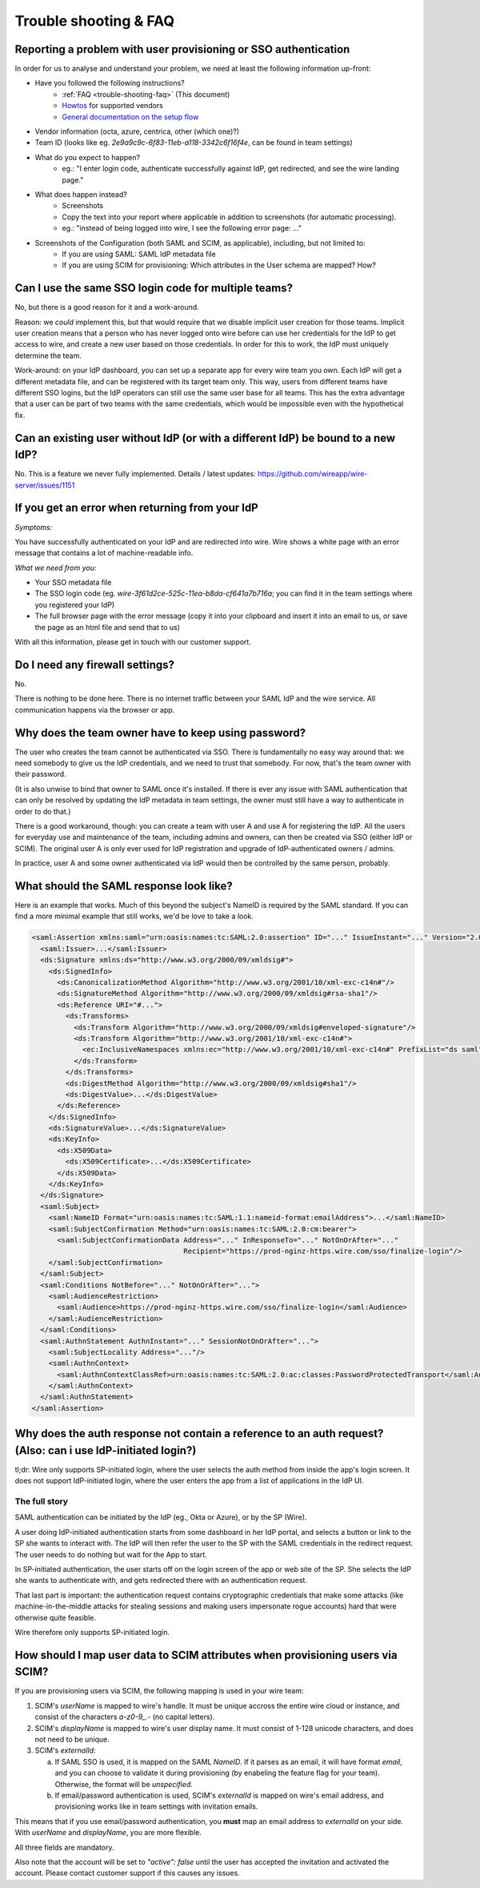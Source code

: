 .. _trouble-shooting-faq:

Trouble shooting & FAQ
======================

Reporting a problem with user provisioning or SSO authentication
----------------------------------------------------------------

In order for us to analyse and understand your problem, we need at least the following information up-front:

- Have you followed the following instructions?
    - :ref:`FAQ <trouble-shooting-faq>` (This document)
    - `Howtos <https://docs.wire.com/how-to/single-sign-on/index.html>`_ for supported vendors
    - `General documentation on the setup flow <https://support.wire.com/hc/en-us/articles/360001285718-Set-up-SSO-externally>`_
- Vendor information (octa, azure, centrica, other (which one)?)
- Team ID (looks like eg. `2e9a9c9c-6f83-11eb-a118-3342c6f16f4e`, can be found in team settings)
- What do you expect to happen?
    - eg.: "I enter login code, authenticate successfully against IdP, get redirected, and see the wire landing page."
- What does happen instead?
    - Screenshots
    - Copy the text into your report where applicable in addition to screenshots (for automatic processing).
    - eg.: "instead of being logged into wire, I see the following error page: ..."
- Screenshots of the Configuration (both SAML and SCIM, as applicable), including, but not limited to:
    - If you are using SAML: SAML IdP metadata file
    - If you are using SCIM for provisioning: Which attributes in the User schema are mapped?  How?


Can I use the same SSO login code for multiple teams?
-----------------------------------------------------

No, but there is a good reason for it and a work-around.

Reason: we *could* implement this, but that would require that we
disable implicit user creation for those teams.  Implicit user
creation means that a person who has never logged onto wire before can
use her credentials for the IdP to get access to wire, and create a
new user based on those credentials.  In order for this to work, the
IdP must uniquely determine the team.

Work-around: on your IdP dashboard, you can set up a separate app for
every wire team you own.  Each IdP will get a different metadata file,
and can be registered with its target team only.  This way, users from
different teams have different SSO logins, but the IdP operators can
still use the same user base for all teams.  This has the extra
advantage that a user can be part of two teams with the same
credentials, which would be impossible even with the hypothetical fix.


Can an existing user without IdP (or with a different IdP) be bound to a new IdP?
---------------------------------------------------------------------------------

No.  This is a feature we never fully implemented.  Details / latest
updates: https://github.com/wireapp/wire-server/issues/1151


If you get an error when returning from your IdP
------------------------------------------------

`Symptoms:`

You have successfully authenticated on your IdP and are
redirected into wire.  Wire shows a white page with an error message
that contains a lot of machine-readable info.

`What we need from you:`

- Your SSO metadata file
- The SSO login code (eg. `wire-3f61d2ce-525c-11ea-b8da-cf641a7b716a`;
  you can find it in the team settings where you registered your IdP)
- The full browser page with the error message (copy it into your
  clipboard and insert it into an email to us, or save the page as an
  html file and send that to us)

With all this information, please get in touch with our customer
support.


Do I need any firewall settings?
--------------------------------

No.

There is nothing to be done here.  There is no internet traffic
between your SAML IdP and the wire service.  All communication happens
via the browser or app.


Why does the team owner have to keep using password?
----------------------------------------------------

The user who creates the team cannot be authenticated via SSO.  There
is fundamentally no easy way around that: we need somebody to give us
the IdP credentials, and we need to trust that somebody.  For now,
that's the team owner with their password.

(It is also unwise to bind that owner to SAML once it's installed.  If
there is ever any issue with SAML authentication that can only be
resolved by updating the IdP metadata in team settings, the owner must
still have a way to authenticate in order to do that.)

There is a good workaround, though: you can create a team with user A
and use A for registering the IdP.  All the users for everyday use and
maintenance of the team, including admins and owners, can then be created
via SSO (either IdP or SCIM).  The original user A is only ever used
for IdP registration and upgrade of IdP-authenticated owners / admins.

In practice, user A and some owner authenticated via IdP would then be
controlled by the same person, probably.


What should the SAML response look like?
----------------------------------------

Here is an example that works.  Much of this beyond the subject's
NameID is required by the SAML standard.  If you can find a more
minimal example that still works, we'd be love to take a look.

.. code:: xml

    <saml:Assertion xmlns:saml="urn:oasis:names:tc:SAML:2.0:assertion" ID="..." IssueInstant="..." Version="2.0">
      <saml:Issuer>...</saml:Issuer>
      <ds:Signature xmlns:ds="http://www.w3.org/2000/09/xmldsig#">
        <ds:SignedInfo>
          <ds:CanonicalizationMethod Algorithm="http://www.w3.org/2001/10/xml-exc-c14n#"/>
          <ds:SignatureMethod Algorithm="http://www.w3.org/2000/09/xmldsig#rsa-sha1"/>
          <ds:Reference URI="#...">
            <ds:Transforms>
              <ds:Transform Algorithm="http://www.w3.org/2000/09/xmldsig#enveloped-signature"/>
              <ds:Transform Algorithm="http://www.w3.org/2001/10/xml-exc-c14n#">
                <ec:InclusiveNamespaces xmlns:ec="http://www.w3.org/2001/10/xml-exc-c14n#" PrefixList="ds saml"/>
              </ds:Transform>
            </ds:Transforms>
            <ds:DigestMethod Algorithm="http://www.w3.org/2000/09/xmldsig#sha1"/>
            <ds:DigestValue>...</ds:DigestValue>
          </ds:Reference>
        </ds:SignedInfo>
        <ds:SignatureValue>...</ds:SignatureValue>
        <ds:KeyInfo>
          <ds:X509Data>
            <ds:X509Certificate>...</ds:X509Certificate>
          </ds:X509Data>
        </ds:KeyInfo>
      </ds:Signature>
      <saml:Subject>
        <saml:NameID Format="urn:oasis:names:tc:SAML:1.1:nameid-format:emailAddress">...</saml:NameID>
        <saml:SubjectConfirmation Method="urn:oasis:names:tc:SAML:2.0:cm:bearer">
          <saml:SubjectConfirmationData Address="..." InResponseTo="..." NotOnOrAfter="..."
                                        Recipient="https://prod-nginz-https.wire.com/sso/finalize-login"/>
        </saml:SubjectConfirmation>
      </saml:Subject>
      <saml:Conditions NotBefore="..." NotOnOrAfter="...">
        <saml:AudienceRestriction>
          <saml:Audience>https://prod-nginz-https.wire.com/sso/finalize-login</saml:Audience>
        </saml:AudienceRestriction>
      </saml:Conditions>
      <saml:AuthnStatement AuthnInstant="..." SessionNotOnOrAfter="...">
        <saml:SubjectLocality Address="..."/>
        <saml:AuthnContext>
          <saml:AuthnContextClassRef>urn:oasis:names:tc:SAML:2.0:ac:classes:PasswordProtectedTransport</saml:AuthnContextClassRef>
        </saml:AuthnContext>
      </saml:AuthnStatement>
    </saml:Assertion>


Why does the auth response not contain a reference to an auth request?  (Also: can i use IdP-initiated login?)
-----------------------------------------------------------------------------------------------------------------

tl;dr: Wire only supports SP-initiated login, where the user selects
the auth method from inside the app's login screen.  It does not
support IdP-initiated login, where the user enters the app from a list
of applications in the IdP UI.

The full story
^^^^^^^^^^^^^^

SAML authentication can be initiated by the IdP (eg., Okta or Azure),
or by the SP (Wire).

A user doing IdP-initiated authentication starts from some dashboard
in her IdP portal, and selects a button or link to the SP she wants to
interact with.  The IdP will then refer the user to the SP with the
SAML credentials in the redirect request.  The user needs to do
nothing but wait for the App to start.

In SP-initiated authentication, the user starts off on the login
screen of the app or web site of the SP.  She selects the IdP she
wants to authenticate with, and gets redirected there with an
authentication request.

That last part is important: the authentication request contains
cryptographic credentials that make some attacks (like
machine-in-the-middle attacks for stealing sessions and making users
impersonate rogue accounts) hard that were otherwise quite feasible.

Wire therefore only supports SP-initiated login.


How should I map user data to SCIM attributes when provisioning users via SCIM?
-------------------------------------------------------------------------------

If you are provisioning users via SCIM, the following mapping is used
in your wire team:

1. SCIM's `userName` is mapped to wire's handle.  It must be unique
   accross the entire wire cloud or instance, and consist of the
   characters `a-z0-9_.-` (no capital letters).

2. SCIM's `displayName` is mapped to wire's user display name.  It
   must consist of 1-128 unicode characters, and does not need to be
   unique.

3. SCIM's `externalId`:

   a. If SAML SSO is used, it is mapped on the SAML `NameID`.  If it
      parses as an email, it will have format `email`, and you can
      choose to validate it during provisioning (by enabeling the
      feature flag for your team).  Otherwise, the format will be
      `unspecified`.

   b. If email/password authentication is used, SCIM's `externalId` is
      mapped on wire's email address, and provisioning works like in
      team settings with invitation emails.

This means that if you use email/password authentication, you **must**
map an email address to `externalId` on your side.  With `userName`
and `displayName`, you are more flexible.

All three fields are mandatory.

Also note that the account will be set to `"active": false` until the
user has accepted the invitation and activated the account.  Please
contact customer support if this causes any issues.
